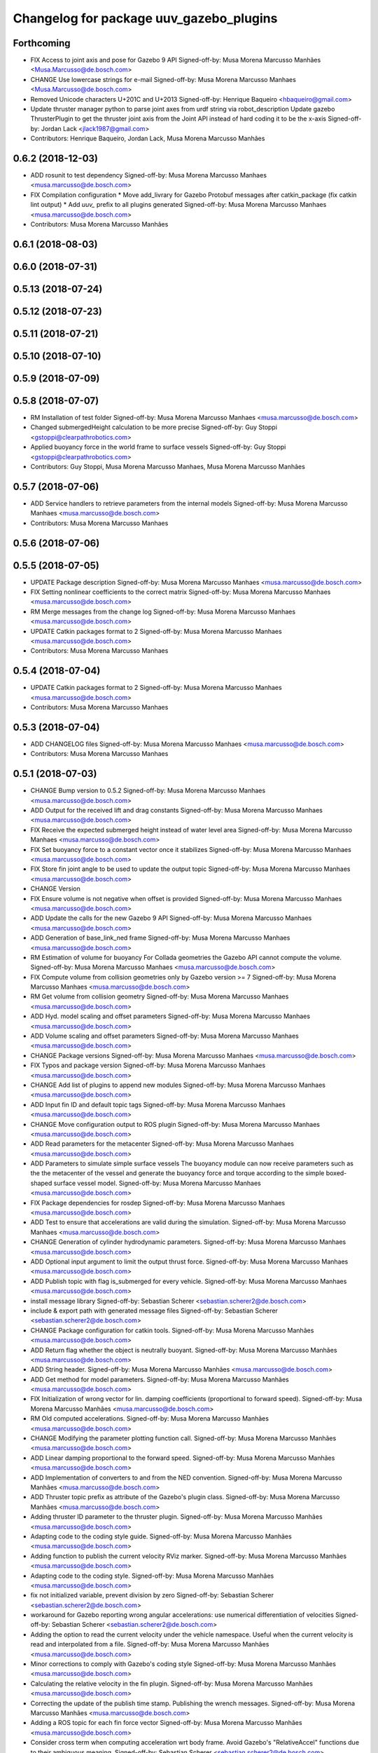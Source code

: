 ^^^^^^^^^^^^^^^^^^^^^^^^^^^^^^^^^^^^^^^^
Changelog for package uuv_gazebo_plugins
^^^^^^^^^^^^^^^^^^^^^^^^^^^^^^^^^^^^^^^^

Forthcoming
-----------
* FIX Access to joint axis and pose for Gazebo 9 API
  Signed-off-by: Musa Morena Marcusso Manhães <Musa.Marcusso@de.bosch.com>
* CHANGE Use lowercase strings for e-mail
  Signed-off-by: Musa Morena Marcusso Manhaes <Musa.Marcusso@de.bosch.com>
* Removed Unicode characters U+201C and U+2013
  Signed-off-by: Henrique Baqueiro <hbaqueiro@gmail.com>
* Update thruster manager python to parse joint axes from urdf string via robot_description
  Update gazebo ThrusterPlugin to get the thruster joint axis from the Joint API instead of hard coding it to be the x-axis
  Signed-off-by: Jordan Lack <jlack1987@gmail.com>
* Contributors: Henrique Baqueiro, Jordan Lack, Musa Morena Marcusso Manhães

0.6.2 (2018-12-03)
------------------
* ADD rosunit to test dependency
  Signed-off-by: Musa Morena Marcusso Manhaes <musa.marcusso@de.bosch.com>
* FIX Compilation configuration
  * Move add_livrary for Gazebo Protobuf messages after catkin_package (fix catkin lint output)
  * Add `uuv\_` prefix to all plugins generated
  Signed-off-by: Musa Morena Marcusso Manhaes <musa.marcusso@de.bosch.com>
* Contributors: Musa Morena Marcusso Manhães

0.6.1 (2018-08-03)
------------------

0.6.0 (2018-07-31)
------------------

0.5.13 (2018-07-24)
-------------------

0.5.12 (2018-07-23)
-------------------

0.5.11 (2018-07-21)
-------------------

0.5.10 (2018-07-10)
-------------------

0.5.9 (2018-07-09)
------------------

0.5.8 (2018-07-07)
------------------
* RM Installation of test folder
  Signed-off-by: Musa Morena Marcusso Manhaes <musa.marcusso@de.bosch.com>
* Changed submergedHeight calculation to be more precise
  Signed-off-by: Guy Stoppi <gstoppi@clearpathrobotics.com>
* Applied buoyancy force in the world frame to surface vessels
  Signed-off-by: Guy Stoppi <gstoppi@clearpathrobotics.com>
* Contributors: Guy Stoppi, Musa Morena Marcusso Manhaes, Musa Morena Marcusso Manhães

0.5.7 (2018-07-06)
------------------
* ADD Service handlers to retrieve parameters from the internal models
  Signed-off-by: Musa Morena Marcusso Manhaes <musa.marcusso@de.bosch.com>
* Contributors: Musa Morena Marcusso Manhaes

0.5.6 (2018-07-06)
------------------

0.5.5 (2018-07-05)
------------------
* UPDATE Package description
  Signed-off-by: Musa Morena Marcusso Manhaes <musa.marcusso@de.bosch.com>
* FIX Setting nonlinear coefficients to the correct matrix
  Signed-off-by: Musa Morena Marcusso Manhaes <musa.marcusso@de.bosch.com>
* RM Merge messages from the change log
  Signed-off-by: Musa Morena Marcusso Manhaes <musa.marcusso@de.bosch.com>
* UPDATE Catkin packages format to 2
  Signed-off-by: Musa Morena Marcusso Manhaes <musa.marcusso@de.bosch.com>
* Contributors: Musa Morena Marcusso Manhaes

0.5.4 (2018-07-04)
------------------
* UPDATE Catkin packages format to 2
  Signed-off-by: Musa Morena Marcusso Manhaes <musa.marcusso@de.bosch.com>
* Contributors: Musa Morena Marcusso Manhaes

0.5.3 (2018-07-04)
------------------
* ADD CHANGELOG files
  Signed-off-by: Musa Morena Marcusso Manhaes <musa.marcusso@de.bosch.com>
* Contributors: Musa Morena Marcusso Manhaes

0.5.1 (2018-07-03)
------------------
* CHANGE Bump version to 0.5.2
  Signed-off-by: Musa Morena Marcusso Manhaes <musa.marcusso@de.bosch.com>
* ADD Output for the received lift and drag constants
  Signed-off-by: Musa Morena Marcusso Manhaes <musa.marcusso@de.bosch.com>
* FIX Receive the expected submerged height instead of water level area
  Signed-off-by: Musa Morena Marcusso Manhaes <musa.marcusso@de.bosch.com>
* FIX Set buoyancy force to a constant vector once it stabilizes
  Signed-off-by: Musa Morena Marcusso Manhaes <musa.marcusso@de.bosch.com>
* FIX Store fin joint angle to be used to update the output topic
  Signed-off-by: Musa Morena Marcusso Manhaes <musa.marcusso@de.bosch.com>
* CHANGE Version
* FIX Ensure volume is not negative when offset is provided
  Signed-off-by: Musa Morena Marcusso Manhaes <musa.marcusso@de.bosch.com>
* ADD Update the calls for the new Gazebo 9 API
  Signed-off-by: Musa Morena Marcusso Manhaes <musa.marcusso@de.bosch.com>
* ADD Generation of base_link_ned frame
  Signed-off-by: Musa Morena Marcusso Manhaes <musa.marcusso@de.bosch.com>
* RM Estimation of volume for buoyancy
  For Collada geometries the Gazebo API cannot compute the volume.
  Signed-off-by: Musa Morena Marcusso Manhaes <musa.marcusso@de.bosch.com>
* FIX Compute volume from collision geometries only by Gazebo version >= 7
  Signed-off-by: Musa Morena Marcusso Manhaes <musa.marcusso@de.bosch.com>
* RM Get volume from collision geometry
  Signed-off-by: Musa Morena Marcusso Manhaes <musa.marcusso@de.bosch.com>
* ADD Hyd. model scaling and offset parameters
  Signed-off-by: Musa Morena Marcusso Manhaes <musa.marcusso@de.bosch.com>
* ADD Volume scaling and offset parameters
  Signed-off-by: Musa Morena Marcusso Manhaes <musa.marcusso@de.bosch.com>
* CHANGE Package versions
  Signed-off-by: Musa Morena Marcusso Manhaes <musa.marcusso@de.bosch.com>
* FIX Typos and package version
  Signed-off-by: Musa Morena Marcusso Manhaes <musa.marcusso@de.bosch.com>
* CHANGE Add list of plugins to append new modules
  Signed-off-by: Musa Morena Marcusso Manhaes <musa.marcusso@de.bosch.com>
* ADD Input fin ID and default topic tags
  Signed-off-by: Musa Morena Marcusso Manhaes <musa.marcusso@de.bosch.com>
* CHANGE Move configuration output to ROS plugin
  Signed-off-by: Musa Morena Marcusso Manhaes <musa.marcusso@de.bosch.com>
* ADD Read parameters for the metacenter
  Signed-off-by: Musa Morena Marcusso Manhaes <musa.marcusso@de.bosch.com>
* ADD Parameters to simulate simple surface vessels
  The buoyancy module can now receive parameters such as the the
  metacenter of the vessel and generate the buoyancy force and torque
  according to the simple boxed-shaped surface vessel model.
  Signed-off-by: Musa Morena Marcusso Manhaes <musa.marcusso@de.bosch.com>
* FIX Package dependencies for rosdep
  Signed-off-by: Musa Morena Marcusso Manhaes <musa.marcusso@de.bosch.com>
* ADD Test to ensure that accelerations are valid during the simulation.
  Signed-off-by: Musa Morena Marcusso Manhaes <musa.marcusso@de.bosch.com>
* CHANGE Generation of cylinder hydrodynamic parameters.
  Signed-off-by: Musa Morena Marcusso Manhaes <musa.marcusso@de.bosch.com>
* ADD Optional input argument to limit the output thrust force.
  Signed-off-by: Musa Morena Marcusso Manhaes <musa.marcusso@de.bosch.com>
* ADD Publish topic with flag is_submerged for every vehicle.
  Signed-off-by: Musa Morena Marcusso Manhaes <musa.marcusso@de.bosch.com>
* install message library
  Signed-off-by: Sebastian Scherer <sebastian.scherer2@de.bosch.com>
* include & export path with generated message files
  Signed-off-by: Sebastian Scherer <sebastian.scherer2@de.bosch.com>
* CHANGE Package configuration for catkin tools.
  Signed-off-by: Musa Morena Marcusso Manhães <musa.marcusso@de.bosch.com>
* ADD Return flag whether the object is neutrally buoyant.
  Signed-off-by: Musa Morena Marcusso Manhães <musa.marcusso@de.bosch.com>
* ADD String header.
  Signed-off-by: Musa Morena Marcusso Manhães <musa.marcusso@de.bosch.com>
* ADD Get method for model parameters.
  Signed-off-by: Musa Morena Marcusso Manhães <musa.marcusso@de.bosch.com>
* FIX Initialization of wrong vector for lin. damping coefficients (proportional to forward speed).
  Signed-off-by: Musa Morena Marcusso Manhães <musa.marcusso@de.bosch.com>
* RM Old computed accelerations.
  Signed-off-by: Musa Morena Marcusso Manhães <musa.marcusso@de.bosch.com>
* CHANGE Modifying the parameter plotting function call.
  Signed-off-by: Musa Morena Marcusso Manhães <musa.marcusso@de.bosch.com>
* ADD Linear damping proportional to the forward speed.
  Signed-off-by: Musa Morena Marcusso Manhães <musa.marcusso@de.bosch.com>
* ADD Implementation of converters to and from the NED convention.
  Signed-off-by: Musa Morena Marcusso Manhães <musa.marcusso@de.bosch.com>
* ADD Thruster topic prefix as attribute of the Gazebo's plugin class.
  Signed-off-by: Musa Morena Marcusso Manhães <musa.marcusso@de.bosch.com>
* Adding thruster ID parameter to the thruster plugin.
  Signed-off-by: Musa Morena Marcusso Manhães <musa.marcusso@de.bosch.com>
* Adapting code to the coding style guide.
  Signed-off-by: Musa Morena Marcusso Manhães <musa.marcusso@de.bosch.com>
* Adding function to publish the current velocity RViz marker.
  Signed-off-by: Musa Morena Marcusso Manhães <musa.marcusso@de.bosch.com>
* Adapting code to the coding style.
  Signed-off-by: Musa Morena Marcusso Manhães <musa.marcusso@de.bosch.com>
* fix not initialized variable, prevent division by zero
  Signed-off-by: Sebastian Scherer <sebastian.scherer2@de.bosch.com>
* workaround for Gazebo reporting wrong angular accelerations:
  use numerical differentiation of velocities
  Signed-off-by: Sebastian Scherer <sebastian.scherer2@de.bosch.com>
* Adding the option to read the current velocity under the vehicle namespace. Useful when the current velocity is read and interpolated from a file.
  Signed-off-by: Musa Morena Marcusso Manhães <musa.marcusso@de.bosch.com>
* Minor corrections to comply with Gazebo's coding style
  Signed-off-by: Musa Morena Marcusso Manhães <musa.marcusso@de.bosch.com>
* Calculating the relative velocity in the fin plugin.
  Signed-off-by: Musa Morena Marcusso Manhães <musa.marcusso@de.bosch.com>
* Correcting the update of the publish time stamp. Publishing the wrench messages.
  Signed-off-by: Musa Morena Marcusso Manhães <musa.marcusso@de.bosch.com>
* Adding a ROS topic for each fin force vector
  Signed-off-by: Musa Morena Marcusso Manhães <musa.marcusso@de.bosch.com>
* Consider cross term when computing acceleration wrt body frame.
  Avoid Gazebo's "RelativeAccel" functions due to their ambiguous meaning.
  Signed-off-by: Sebastian Scherer <sebastian.scherer2@de.bosch.com>
* Asserting Gazebo coding style
  Signed-off-by: Musa Morena Marcusso Manhães <musa.marcusso@de.bosch.com>
* Name of variable changed.
  Signed-off-by: Musa Morena Marcusso Manhães <musa.marcusso@de.bosch.com>
* Setting gravitational acceleration from the physics engine to the buoyant object.
  Signed-off-by: Musa Morena Marcusso Manhães <musa.marcusso@de.bosch.com>
* fix several files not being installed (can now source install/setup.bash)
  Signed-off-by: Sebastian Scherer <sebastian.scherer2@de.bosch.com>
* Fixing the sign for the added-mass Coriolis coefficients.
  Signed-off-by: Musa Morena Marcusso Manhães <musa.marcusso@de.bosch.com>
* initial commit
  Signed-off-by: Sebastian Scherer (CR/AEI) <sebastian.scherer2@de.bosch.com>
* Contributors: Musa Morena Marcusso Manhaes, Musa Morena Marcusso Manhães, Sebastian Scherer, Sebastian Scherer (CR/AEI)
